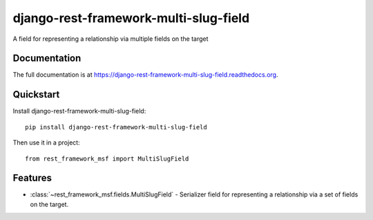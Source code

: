=============================
django-rest-framework-multi-slug-field
=============================

.. image:: https://badge.fury.io/py/django-rest-framework-multi-slug-field.png
    :target: https://badge.fury.io/py/django-rest-framework-multi-slug-field

.. image:: https://travis-ci.org/simpleenergy/django-rest-framework-multi-slug-field.png?branch=master
    :target: https://travis-ci.org/simpleenergy/django-rest-framework-multi-slug-field

.. image:: https://coveralls.io/repos/simpleenergy/django-rest-framework-multi-slug-field/badge.png?branch=master
    :target: https://coveralls.io/r/simpleenergy/django-rest-framework-multi-slug-field?branch=master

A field for representing a relationship via multiple fields on the target

Documentation
-------------

The full documentation is at https://django-rest-framework-multi-slug-field.readthedocs.org.

Quickstart
----------

Install django-rest-framework-multi-slug-field::

    pip install django-rest-framework-multi-slug-field

Then use it in a project::

    from rest_framework_msf import MultiSlugField

Features
--------

* :class:`~rest_framework_msf.fields.MultiSlugField` - Serializer field for
  representing a relationship via a set of fields on the target.
